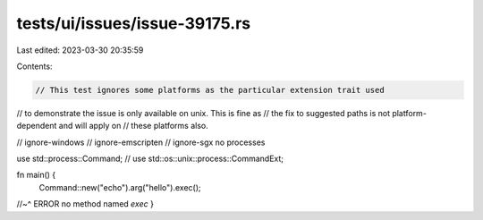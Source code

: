 tests/ui/issues/issue-39175.rs
==============================

Last edited: 2023-03-30 20:35:59

Contents:

.. code-block:: rs

    // This test ignores some platforms as the particular extension trait used
// to demonstrate the issue is only available on unix. This is fine as
// the fix to suggested paths is not platform-dependent and will apply on
// these platforms also.

// ignore-windows
// ignore-emscripten
// ignore-sgx no processes

use std::process::Command;
// use std::os::unix::process::CommandExt;

fn main() {
    Command::new("echo").arg("hello").exec();
//~^ ERROR no method named `exec`
}


